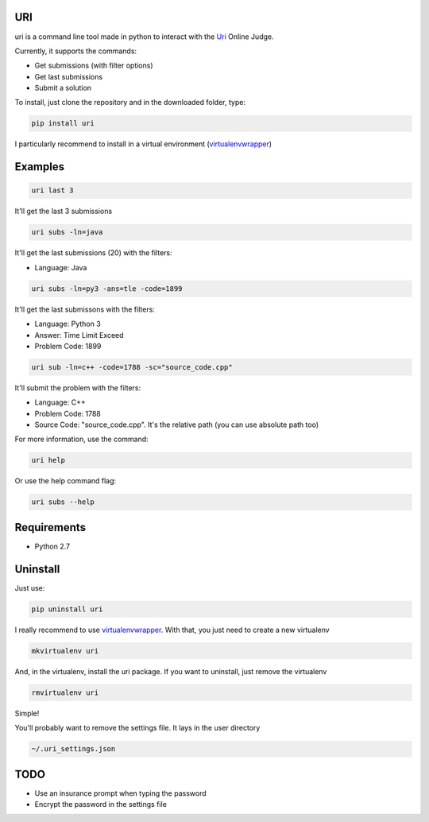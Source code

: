 ===
URI
===

uri is a command line tool made in python to interact with the Uri_ Online Judge.

Currently, it supports the commands:

- Get submissions (with filter options)
- Get last submissions
- Submit a solution

To install, just clone the repository and in the downloaded folder, type:

.. code-block:: python
   
   pip install uri

I particularly recommend to install in a virtual environment (virtualenvwrapper_)

========
Examples
========

.. code-block:: python
   
   uri last 3

It'll get the last 3 submissions

.. code-block:: python
   
   uri subs -ln=java

It'll get the last submissions (20) with the filters:

- Language: Java

.. code-block:: python
   
   uri subs -ln=py3 -ans=tle -code=1899

It'll get the last submissons with the filters:

- Language: Python 3
- Answer: Time Limit Exceed
- Problem Code: 1899

.. code-block:: python
   
   uri sub -ln=c++ -code=1788 -sc="source_code.cpp"

It'll submit the problem with the filters:

- Language: C++
- Problem Code: 1788
- Source Code: "source_code.cpp". It's the relative path (you can use absolute path too)

For more information, use the command:

.. code-block:: python
   
   uri help

Or use the help command flag:

.. code-block:: python
   
   uri subs --help

============                
Requirements
============

- Python 2.7

=========
Uninstall
=========

Just use:

.. code-block:: python
   
   pip uninstall uri

I really recommend to use virtualenvwrapper_. With that, you just need to create a new virtualenv

.. code-block:: python
   
   mkvirtualenv uri

And, in the virtualenv, install the uri package. If you want to uninstall, just remove the virtualenv

.. code-block:: python
   
   rmvirtualenv uri

Simple!

You'll probably want to remove the settings file. It lays in the user directory

.. code-block:: python
   
   ~/.uri_settings.json

====              
TODO
====

- Use an insurance prompt when typing the password
- Encrypt the password in the settings file




.. _Uri: https://www.urionlinejudge.com.br
.. _virtualenvwrapper: https://virtualenvwrapper.readthedocs.org/en/latest/
